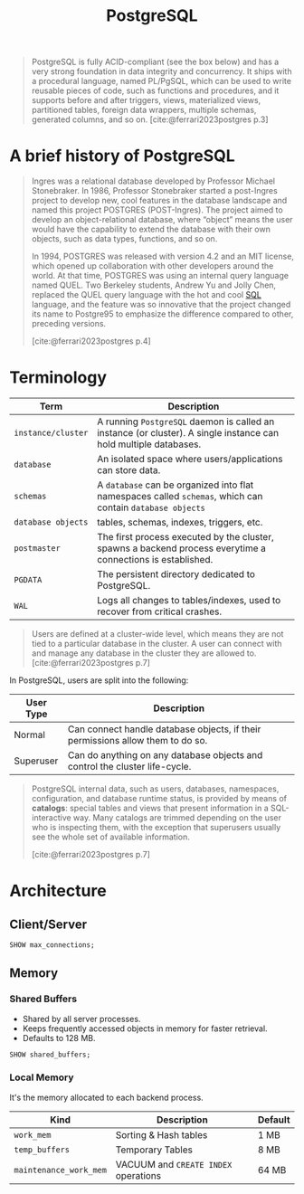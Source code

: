 :PROPERTIES:
:ID:       1949c98e-e1c0-474b-b383-c76aa418d583
:ROAM_ALIASES: "Postgres"
:END:
#+TITLE: PostgreSQL
#+filetags: :postgresql:

#+begin_quote
PostgreSQL is fully ACID-compliant (see the box below) and has a very strong
foundation in data integrity and concurrency. It ships with a procedural
language, named PL/PgSQL, which can be used to write reusable pieces of code,
such as functions and procedures, and it supports before and after triggers,
views, materialized views, partitioned tables, foreign data wrappers, multiple
schemas, generated columns, and so on. [cite:@ferrari2023postgres p.3]
#+end_quote

* A brief history of PostgreSQL

#+begin_quote
Ingres was a relational database developed by Professor Michael Stonebraker. In
1986, Professor Stonebraker started a post-Ingres project to develop new, cool
features in the database landscape and named this project POSTGRES
(POST-Ingres). The project aimed to develop an object-relational database, where
“object” means the user would have the capability to extend the database with
their own objects, such as data types, functions, and so on.

In 1994, POSTGRES was released with version 4.2 and an MIT license, which opened
up collaboration with other developers around the world. At that time, POSTGRES
was using an internal query language named QUEL. Two Berkeley students, Andrew
Yu and Jolly Chen, replaced the QUEL query language with the hot and cool [[id:11f7d9cc-51a6-4897-955b-37a756105677][SQL]]
language, and the feature was so innovative that the project changed its name to
Postgre95 to emphasize the difference compared to other, preceding versions.

[cite:@ferrari2023postgres p.4]
#+end_quote

* Terminology

| Term             | Description                                                                                                    |
|------------------+----------------------------------------------------------------------------------------------------------------|
| ~instance/cluster~ | A running ~PostgreSQL~ daemon is called an instance (or cluster). A single instance can hold multiple databases. |
| ~database~         | An isolated space where users/applications can store data.                                                     |
| ~schemas~          | A ~database~ can be organized into flat namespaces called ~schemas~, which can contain ~database objects~            |
| ~database objects~ | tables, schemas, indexes, triggers, etc.                                                                       |
| ~postmaster~       | The first process executed by the cluster, spawns a backend process everytime a connections is established.    |
| ~PGDATA~           | The persistent directory dedicated to PostgreSQL.                                                              |
| ~WAL~              | Logs all changes to tables/indexes, used to recover from critical crashes.       |

#+begin_quote
Users are defined at a cluster-wide level, which means they are not tied to a
particular database in the cluster. A user can connect with and manage any
database in the cluster they are allowed to.
[cite:@ferrari2023postgres p.7]
#+end_quote

In PostgreSQL, users are split into the following:

| User Type | Description                                                                    |
|-----------+--------------------------------------------------------------------------------|
| Normal    | Can connect handle database objects, if their permissions allow them to do so. |
| Superuser | Can do anything on any database objects and control the cluster life-cycle.    |

#+begin_quote
PostgreSQL internal data, such as users, databases, namespaces, configuration,
and database runtime status, is provided by means of *catalogs*: special tables
and views that present information in a SQL-interactive way. Many catalogs are
trimmed depending on the user who is inspecting them, with the exception that
superusers usually see the whole set of available information.

[cite:@ferrari2023postgres p.7]
#+end_quote

* Architecture

** Client/Server

#+begin_src sql
  SHOW max_connections;
#+end_src

** Memory

*** Shared Buffers
+ Shared by all server processes.
+ Keeps frequently accessed objects in memory for faster retrieval.
+ Defaults to 128 MB.

#+begin_src sql
  SHOW shared_buffers;
#+end_src

*** Local Memory
It's the memory allocated to each backend process.

| Kind                 | Description                        | Default |
|----------------------+------------------------------------+---------|
| ~work_mem~             | Sorting & Hash tables              | 1 MB    |
| ~temp_buffers~         | Temporary Tables                   | 8 MB    |
| ~maintenance_work_mem~ | VACUUM and ~CREATE INDEX~ operations | 64 MB   |


